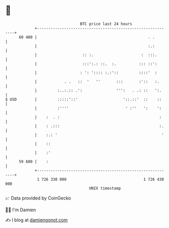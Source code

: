* 👋

#+begin_example
                                    BTC price last 24 hours                    
                +------------------------------------------------------------+ 
         60 400 |                                                 . .        | 
                |                                                 :.:        | 
                |                    :: :.                     :  :::.       | 
                |                    :::':.: ::.  :.          ::: ::':       | 
                |                   : ': ':::: :.:'::         ::::'  :       | 
                |            . .   ::  '   ''       :::       :'::   :.      | 
                |         :..:.:: .':               ''':   . .: ::   ':.     | 
   $ USD        |         :::::'::'                    '::.::'  ::    ::     | 
                |         :''''                         ' :''   ':    ':     | 
                |    :  . :                                            :     | 
                |    : .:::                                            :.    | 
                |    :.: '                                              '    | 
                |    ::                                                      | 
                |    :'                                                      | 
         59 600 |    :                                                       | 
                +------------------------------------------------------------+ 
                 1 726 330 000                                  1 726 430 000  
                                        UNIX timestamp                         
#+end_example
📈 Data provided by CoinGecko

🧑‍💻 I'm Damien

✍️ I blog at [[https://www.damiengonot.com][damiengonot.com]]

